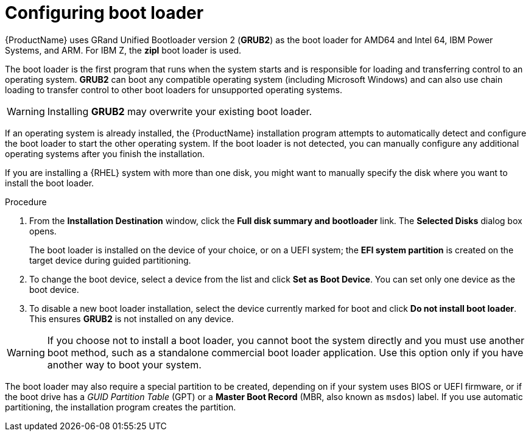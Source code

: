 [id="boot-loader-installation_{context}"]
= Configuring boot loader

//TODO: This needs to be reworked to a concept and task modules

{ProductName} uses GRand Unified Bootloader version 2 ([application]*GRUB2*) as the boot loader for AMD64 and Intel 64, IBM Power Systems, and ARM. For IBM{nbsp}Z, the *zipl* boot loader is used.

The boot loader is the first program that runs when the system starts and is responsible for loading and transferring control to an operating system. [application]*GRUB2* can boot any compatible operating system (including Microsoft Windows) and can also use chain loading to transfer control to other boot loaders for unsupported operating systems.

[WARNING]
====
Installing [application]*GRUB2* may overwrite your existing boot loader.
====

If an operating system is already installed, the {ProductName} installation program attempts to automatically detect and configure the boot loader to start the other operating system. If the boot loader is not detected, you can manually configure any additional operating systems after you finish the installation.
//TODO: link to GRUB2 config docs for more details

If you are installing a {RHEL} system with more than one disk, you might want to manually specify the disk where you want to install the boot loader.

.Procedure

. From the *Installation Destination* window, click the *Full disk summary and bootloader* link. The *Selected Disks* dialog box opens.
+
The boot loader is installed on the device of your choice, or on a UEFI system; the *EFI system partition* is created on the target device during guided partitioning.

. To change the boot device, select a device from the list and click *Set as Boot Device*. You can set only one device as the boot device.

. To disable a new boot loader installation, select the device currently marked for boot and click *Do not install boot loader*. This ensures [application]*GRUB2* is not installed on any device.

[WARNING]
====
If you choose not to install a boot loader, you cannot boot the system directly and you must use another boot method, such as a standalone commercial boot loader application. Use this option only if you have another way to boot your system.
====

The boot loader may also require a special partition to be created, depending on if your system uses BIOS or UEFI firmware, or if the boot drive has a _GUID Partition Table_ (GPT) or a *Master Boot Record* (MBR, also known as `msdos`) label. If you use automatic partitioning, the installation program creates the partition.
//TODO: Add link to recommended partitioning scheme.
